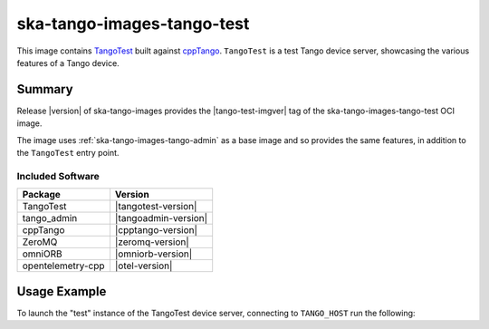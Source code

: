 .. _ska-tango-images-tango-test:

===========================
ska-tango-images-tango-test
===========================

This image contains `TangoTest
<https://gitlab.com/tango-controls/TangoTest>`_ built against `cppTango
<https://gitlab.com/tango-controls/cppTango>`_.  ``TangoTest`` is a test Tango
device server, showcasing the various features of a Tango device.

Summary
-------

Release |version| of ska-tango-images provides the |tango-test-imgver| tag of
the ska-tango-images-tango-test OCI image.

The image uses :ref:`ska-tango-images-tango-admin` as a base image and so
provides the same features, in addition to the ``TangoTest`` entry point.

Included Software
*****************

.. list-table::
   :header-rows: 1

   * - Package
     - Version
   * - TangoTest
     - |tangotest-version|
   * - tango_admin
     - |tangoadmin-version|
   * - cppTango
     - |cpptango-version|
   * - ZeroMQ
     - |zeromq-version|
   * - omniORB
     - |omniorb-version|
   * - opentelemetry-cpp
     - |otel-version|

Usage Example
-------------

To launch the "test" instance of the TangoTest device server, connecting to
``TANGO_HOST`` run the following:

.. code-block:: bash
   :substitutions:

   docker run --rm --env TANGO_HOST=$TANGO_HOST --net=host \
     |oci-registry|/ska-tango-images-tango-test:|tango-test-imgver| \
     test

